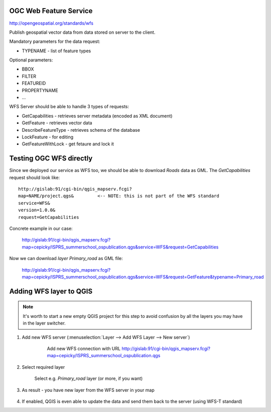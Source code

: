 OGC Web Feature Service
-----------------------

http://opengeospatial.org/standards/wfs

Publish geospatial vector data from data stored on server to the client.

Mandatory parameters for the data request:

* TYPENAME - list of feature types

Optional parameters:

* BBOX
* FILTER
* FEATUREID
* PROPERTYNAME
* ...

WFS Server should be able to handle 3 types of requests:

* GetCapabilities - retrieves server metadata (encoded as XML document)
* GetFeature - retrieves vector data
* DescribeFeatureType - retrieves schema of the database
* LockFeature - for editing
* GetFeatureWithLock - get fetaure and lock it

Testing OGC WFS directly
------------------------

Since we deployed our service as WFS too, we should be able to download `Roads`
data as GML. The `GetCapabilities` request should look like::

    http://gislab:91/cgi-bin/qgis_mapserv.fcgi?
    map=NAME/project.qgs&         <-- NOTE: this is not part of the WFS standard
    service=WFS&
    version=1.0.0&
    request=GetCapabilities

Concrete example in our case:

    http://gislab:91/cgi-bin/qgis_mapserv.fcgi?map=cepicky/ISPRS_summerschool_ospublication.qgs&service=WFS&request=GetCapabilities

Now we can download *layer* `Primary_road` as GML file:


    http://gislab:91/cgi-bin/qgis_mapserv.fcgi?map=cepicky/ISPRS_summerschool_ospublication.qgs&service=WFS&request=GetFeature&typename=Primary_road


Adding WFS layer to QGIS
------------------------

.. note:: It's worth to start a new empty QGIS project for this step
        to avoid confusion by all the layers you may have in the layer
        switcher.

#. Add new WFS server (:menuselection:`Layer --> Add WFS Layer --> New server`)

    .. figure:: images/20_wfs.png

        Add new WFS connection with URL 
        http://gislab:91/cgi-bin/qgis_mapserv.fcgi?map=cepicky/ISPRS_summerschool_ospublication.qgs

#. Select required layer

   .. figure:: images/18_wfs.png

        Select e.g. `Primary_road` layer (or more, if you want)

#. As result - you have new layer from the WFS server in your map

   .. figure:: images/19_wfs.png

#. If enabled, QGIS is even able to update the data and send them back to the
   server (using WFS-T standard)
